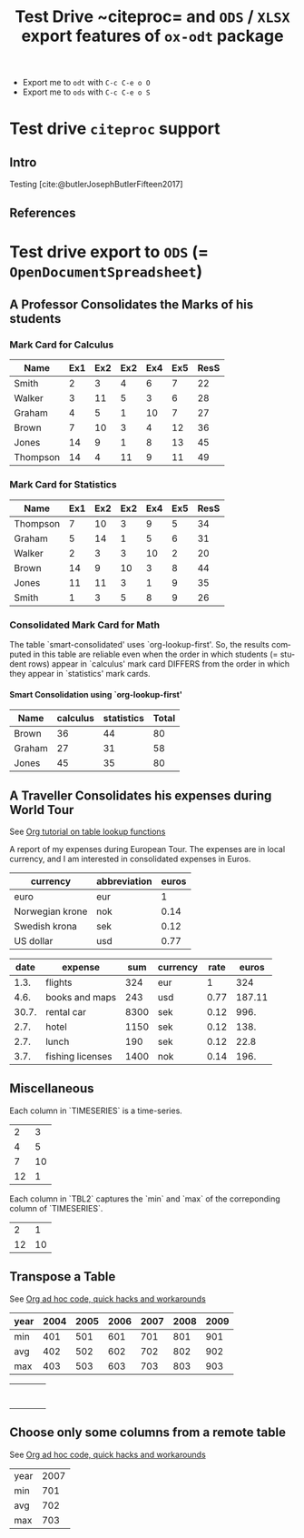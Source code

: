 #+options: ':nil *:t -:t ::t <:t H:4 \n:nil ^:t arch:headline
#+options: author:t broken-links:nil c:nil creator:nil
#+options: d:(not "LOGBOOK") date:t e:t email:nil expand-links:t f:t
#+options: inline:t num:t p:nil pri:nil prop:nil stat:t tags:t
#+options: tasks:t tex:t timestamp:t title:t toc:t todo:t |:t
#+title: Test Drive ~citeproc= and =ODS= / =XLSX= export features of =ox-odt= package
#+language: en
#+select_tags: export
#+exclude_tags: noexport
#+creator: Emacs 31.0.50 (Org mode 9.7.11)

#+ODT_PREFERRED_OUTPUT_FORMAT: pdf
#+CITE_EXPORT: csl ../package-el/ox-odt-9.7.14.644/samples/apa.csl
#+OPTIONS: toc:nil num:nil author:nil date:nil
#+BIBLIOGRAPHY: ./bibliography.json

#+ODS_PREFERRED_OUTPUT_FORMAT: xlsx

- Export me to =odt= with =C-c C-e o O=
- Export me to =ods= with =C-c C-e o S=  

* Test drive =citeproc= support

** Intro

Testing
[cite:@butlerJosephButlerFifteen2017]

** References

#+print_bibliography:

* Test drive export to =ODS= (= =OpenDocumentSpreadsheet=)

** A Professor Consolidates the Marks of his students

*** Mark Card for Calculus

#+Name: calculus
| Name     | Ex1 | Ex2 | Ex2 | Ex4 | Ex5 | ResS |
|----------+-----+-----+-----+-----+-----+------|
| Smith    |   2 |   3 |   4 |   6 |   7 |   22 |
| Walker   |   3 |  11 |   5 |   3 |   6 |   28 |
| Graham   |   4 |   5 |   1 |  10 |   7 |   27 |
| Brown    |   7 |  10 |   3 |   4 |  12 |   36 |
| Jones    |  14 |   9 |   1 |   8 |  13 |   45 |
| Thompson |  14 |   4 |  11 |   9 |  11 |   49 |
#+TBLFM: $7=vsum($2..$6);f2

*** Mark Card for Statistics

#+Name: statistics
| Name     | Ex1 | Ex2 | Ex2 | Ex4 | Ex5 | ResS |
|----------+-----+-----+-----+-----+-----+------|
| Thompson |   7 |  10 |   3 |   9 |   5 |   34 |
| Graham   |   5 |  14 |   1 |   5 |   6 |   31 |
| Walker   |   2 |   3 |   3 |  10 |   2 |   20 |
| Brown    |  14 |   9 |  10 |   3 |   8 |   44 |
| Jones    |  11 |  11 |   3 |   1 |   9 |   35 |
| Smith    |   1 |   3 |   5 |   8 |   9 |   26 |
#+TBLFM: $7=vsum($2..$6);f2

*** Consolidated Mark Card for Math

The table `smart-consolidated' uses `org-lookup-first'.  So, the
results computed in this table are reliable even when the order in
which students (= student rows) appear in `calculus' mark card
DIFFERS from the order in which they appear in `statistics' mark
cards.

**** Smart Consolidation using `org-lookup-first'

#+Name: smart-consolidated
| Name   | calculus | statistics | Total |
|--------+----------+------------+-------|
| Brown  |       36 |         44 |    80 |
| Graham |       27 |         31 |    58 |
| Jones  |       45 |         35 |    80 |
#+TBLFM: $2='(org-lookup-first $1 '(remote(calculus, @I$1..@II$1)) '(remote(calculus, @I$7..@II$7)))::$3='(org-lookup-first $1 '(remote(statistics, @I$1..@II$1)) '(remote(statistics, @I$7..@II$7)))::$4=vsum($2..$3);f2

** A Traveller Consolidates his expenses during World Tour

See [[https://orgmode.org/worg/org-tutorials/org-lookups.html][Org tutorial on table lookup functions]]

A report of my expenses during European Tour.  The expenses are in
local currency, and I am interested in consolidated expenses in Euros.

#+TBLNAME: currency-rates
| currency        | abbreviation | euros |
|-----------------+--------------+-------|
| euro            | eur          |     1 |
| Norwegian krone | nok          |  0.14 |
| Swedish krona   | sek          |  0.12 |
| US dollar       | usd          |  0.77 |

#+TBLNAME: total-expenses
|  date | expense          |  sum | currency | rate |  euros |
|-------+------------------+------+----------+------+--------|
|  1.3. | flights          |  324 | eur      |    1 |    324 |
|  4.6. | books and maps   |  243 | usd      | 0.77 | 187.11 |
| 30.7. | rental car       | 8300 | sek      | 0.12 |   996. |
|  2.7. | hotel            | 1150 | sek      | 0.12 |   138. |
|  2.7. | lunch            |  190 | sek      | 0.12 |   22.8 |
|  3.7. | fishing licenses | 1400 | nok      | 0.14 |   196. |
#+TBLFM: $5='(org-lookup-first $4 '(remote(currency-rates,@2$2..@>$2)) '(remote(currency-rates,@2$3..@>$3)))::$6=$5*$3

** Miscellaneous

Each column in `TIMESERIES` is a time-series.

#+NAME: TIMESERIES
|  2 |  3 |
|  4 |  5 |
|  7 | 10 |
| 12 | 1  |

Each column in `TBL2` captures the `min` and `max` of the correponding
column of `TIMESERIES`.

#+NAME: MIN-MAX-ON-TIMESERIES
|  2 |  1 |
| 12 | 10 |
#+TBLFM: @1$1=vmin(remote(TIMESERIES,@1$1..@>$1))
#+TBLFM: @1$2=vmin(remote(TIMESERIES,@1$2..@>$2))
#+TBLFM: @2$1=vmax(remote(TIMESERIES,@1$1..@>$1))
#+TBLFM: @2$2=vmax(remote(TIMESERIES,@1$2..@>$2))

** Transpose a Table

See [[https://orgmode.org/worg/org-hacks.html][Org ad hoc code, quick hacks and workarounds]]

#+TBLNAME: yearly-stats
| year | 2004 | 2005 | 2006 | 2007 | 2008 | 2009 |
|------+------+------+------+------+------+------|
| min  |  401 |  501 |  601 |  701 |  801 |  901 |
| avg  |  402 |  502 |  602 |  702 |  802 |  902 |
| max  |  403 |  503 |  603 |  703 |  803 |  903 |

#+TBLNAME: transpose-of-yearly-stats
|   |   |   |   |
|   |   |   |   |
|   |   |   |   |
|   |   |   |   |
|   |   |   |   |
|   |   |   |   |
|   |   |   |   |
#+TBLFM: @<$<..@>$> = remote(yearly-stats, @$#$@#)

** Choose only some columns from a remote table

See [[https://orgmode.org/worg/org-hacks.html][Org ad hoc code, quick hacks and workarounds]]

#+name: year-2007-stats
| year | 2007 |
| min  |  701 |
| avg  |  702 |
| max  |  703 |
#+TBLFM: $1 = remote(yearly-stats, @@#$1)
#+TBLFM: $2 = remote(yearly-stats, @@#$5)
